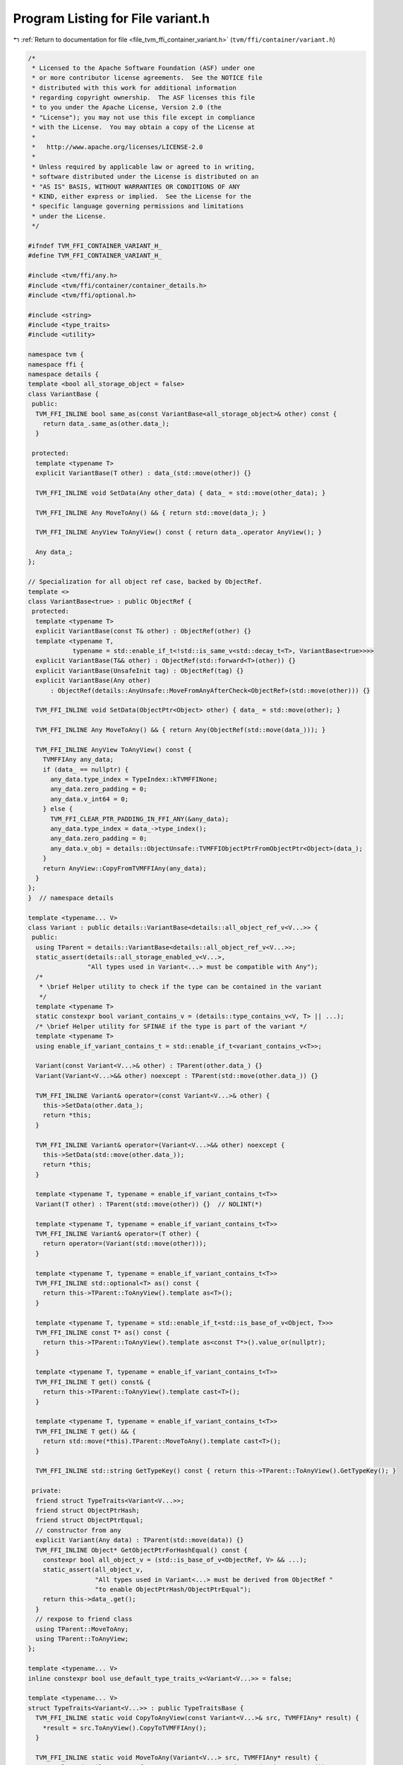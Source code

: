
.. _program_listing_file_tvm_ffi_container_variant.h:

Program Listing for File variant.h
==================================

|exhale_lsh| :ref:`Return to documentation for file <file_tvm_ffi_container_variant.h>` (``tvm/ffi/container/variant.h``)

.. |exhale_lsh| unicode:: U+021B0 .. UPWARDS ARROW WITH TIP LEFTWARDS

.. code-block:: cpp

   /*
    * Licensed to the Apache Software Foundation (ASF) under one
    * or more contributor license agreements.  See the NOTICE file
    * distributed with this work for additional information
    * regarding copyright ownership.  The ASF licenses this file
    * to you under the Apache License, Version 2.0 (the
    * "License"); you may not use this file except in compliance
    * with the License.  You may obtain a copy of the License at
    *
    *   http://www.apache.org/licenses/LICENSE-2.0
    *
    * Unless required by applicable law or agreed to in writing,
    * software distributed under the License is distributed on an
    * "AS IS" BASIS, WITHOUT WARRANTIES OR CONDITIONS OF ANY
    * KIND, either express or implied.  See the License for the
    * specific language governing permissions and limitations
    * under the License.
    */
   
   #ifndef TVM_FFI_CONTAINER_VARIANT_H_
   #define TVM_FFI_CONTAINER_VARIANT_H_
   
   #include <tvm/ffi/any.h>
   #include <tvm/ffi/container/container_details.h>
   #include <tvm/ffi/optional.h>
   
   #include <string>
   #include <type_traits>
   #include <utility>
   
   namespace tvm {
   namespace ffi {
   namespace details {
   template <bool all_storage_object = false>
   class VariantBase {
    public:
     TVM_FFI_INLINE bool same_as(const VariantBase<all_storage_object>& other) const {
       return data_.same_as(other.data_);
     }
   
    protected:
     template <typename T>
     explicit VariantBase(T other) : data_(std::move(other)) {}
   
     TVM_FFI_INLINE void SetData(Any other_data) { data_ = std::move(other_data); }
   
     TVM_FFI_INLINE Any MoveToAny() && { return std::move(data_); }
   
     TVM_FFI_INLINE AnyView ToAnyView() const { return data_.operator AnyView(); }
   
     Any data_;
   };
   
   // Specialization for all object ref case, backed by ObjectRef.
   template <>
   class VariantBase<true> : public ObjectRef {
    protected:
     template <typename T>
     explicit VariantBase(const T& other) : ObjectRef(other) {}
     template <typename T,
               typename = std::enable_if_t<!std::is_same_v<std::decay_t<T>, VariantBase<true>>>>
     explicit VariantBase(T&& other) : ObjectRef(std::forward<T>(other)) {}
     explicit VariantBase(UnsafeInit tag) : ObjectRef(tag) {}
     explicit VariantBase(Any other)
         : ObjectRef(details::AnyUnsafe::MoveFromAnyAfterCheck<ObjectRef>(std::move(other))) {}
   
     TVM_FFI_INLINE void SetData(ObjectPtr<Object> other) { data_ = std::move(other); }
   
     TVM_FFI_INLINE Any MoveToAny() && { return Any(ObjectRef(std::move(data_))); }
   
     TVM_FFI_INLINE AnyView ToAnyView() const {
       TVMFFIAny any_data;
       if (data_ == nullptr) {
         any_data.type_index = TypeIndex::kTVMFFINone;
         any_data.zero_padding = 0;
         any_data.v_int64 = 0;
       } else {
         TVM_FFI_CLEAR_PTR_PADDING_IN_FFI_ANY(&any_data);
         any_data.type_index = data_->type_index();
         any_data.zero_padding = 0;
         any_data.v_obj = details::ObjectUnsafe::TVMFFIObjectPtrFromObjectPtr<Object>(data_);
       }
       return AnyView::CopyFromTVMFFIAny(any_data);
     }
   };
   }  // namespace details
   
   template <typename... V>
   class Variant : public details::VariantBase<details::all_object_ref_v<V...>> {
    public:
     using TParent = details::VariantBase<details::all_object_ref_v<V...>>;
     static_assert(details::all_storage_enabled_v<V...>,
                   "All types used in Variant<...> must be compatible with Any");
     /*
      * \brief Helper utility to check if the type can be contained in the variant
      */
     template <typename T>
     static constexpr bool variant_contains_v = (details::type_contains_v<V, T> || ...);
     /* \brief Helper utility for SFINAE if the type is part of the variant */
     template <typename T>
     using enable_if_variant_contains_t = std::enable_if_t<variant_contains_v<T>>;
   
     Variant(const Variant<V...>& other) : TParent(other.data_) {}
     Variant(Variant<V...>&& other) noexcept : TParent(std::move(other.data_)) {}
   
     TVM_FFI_INLINE Variant& operator=(const Variant<V...>& other) {
       this->SetData(other.data_);
       return *this;
     }
   
     TVM_FFI_INLINE Variant& operator=(Variant<V...>&& other) noexcept {
       this->SetData(std::move(other.data_));
       return *this;
     }
   
     template <typename T, typename = enable_if_variant_contains_t<T>>
     Variant(T other) : TParent(std::move(other)) {}  // NOLINT(*)
   
     template <typename T, typename = enable_if_variant_contains_t<T>>
     TVM_FFI_INLINE Variant& operator=(T other) {
       return operator=(Variant(std::move(other)));
     }
   
     template <typename T, typename = enable_if_variant_contains_t<T>>
     TVM_FFI_INLINE std::optional<T> as() const {
       return this->TParent::ToAnyView().template as<T>();
     }
   
     template <typename T, typename = std::enable_if_t<std::is_base_of_v<Object, T>>>
     TVM_FFI_INLINE const T* as() const {
       return this->TParent::ToAnyView().template as<const T*>().value_or(nullptr);
     }
   
     template <typename T, typename = enable_if_variant_contains_t<T>>
     TVM_FFI_INLINE T get() const& {
       return this->TParent::ToAnyView().template cast<T>();
     }
   
     template <typename T, typename = enable_if_variant_contains_t<T>>
     TVM_FFI_INLINE T get() && {
       return std::move(*this).TParent::MoveToAny().template cast<T>();
     }
   
     TVM_FFI_INLINE std::string GetTypeKey() const { return this->TParent::ToAnyView().GetTypeKey(); }
   
    private:
     friend struct TypeTraits<Variant<V...>>;
     friend struct ObjectPtrHash;
     friend struct ObjectPtrEqual;
     // constructor from any
     explicit Variant(Any data) : TParent(std::move(data)) {}
     TVM_FFI_INLINE Object* GetObjectPtrForHashEqual() const {
       constexpr bool all_object_v = (std::is_base_of_v<ObjectRef, V> && ...);
       static_assert(all_object_v,
                     "All types used in Variant<...> must be derived from ObjectRef "
                     "to enable ObjectPtrHash/ObjectPtrEqual");
       return this->data_.get();
     }
     // rexpose to friend class
     using TParent::MoveToAny;
     using TParent::ToAnyView;
   };
   
   template <typename... V>
   inline constexpr bool use_default_type_traits_v<Variant<V...>> = false;
   
   template <typename... V>
   struct TypeTraits<Variant<V...>> : public TypeTraitsBase {
     TVM_FFI_INLINE static void CopyToAnyView(const Variant<V...>& src, TVMFFIAny* result) {
       *result = src.ToAnyView().CopyToTVMFFIAny();
     }
   
     TVM_FFI_INLINE static void MoveToAny(Variant<V...> src, TVMFFIAny* result) {
       *result = details::AnyUnsafe::MoveAnyToTVMFFIAny(std::move(src).MoveToAny());
     }
   
     TVM_FFI_INLINE static std::string GetMismatchTypeInfo(const TVMFFIAny* src) {
       return TypeTraitsBase::GetMismatchTypeInfo(src);
     }
   
     TVM_FFI_INLINE static bool CheckAnyStrict(const TVMFFIAny* src) {
       return (TypeTraits<V>::CheckAnyStrict(src) || ...);
     }
   
     TVM_FFI_INLINE static Variant<V...> CopyFromAnyViewAfterCheck(const TVMFFIAny* src) {
       return Variant<V...>(Any(AnyView::CopyFromTVMFFIAny(*src)));
     }
   
     TVM_FFI_INLINE static Variant<V...> MoveFromAnyAfterCheck(TVMFFIAny* src) {
       return Variant<V...>(details::AnyUnsafe::MoveTVMFFIAnyToAny(src));
     }
   
     TVM_FFI_INLINE static std::optional<Variant<V...>> TryCastFromAnyView(const TVMFFIAny* src) {
       // fast path, storage is already in the right type
       if (CheckAnyStrict(src)) {
         return CopyFromAnyViewAfterCheck(src);
       }
       // More expensive path, try to convert to each type, in order of declaration
       return TryVariantTypes<V...>(src);
     }
   
     template <typename VariantType, typename... Rest>
     TVM_FFI_INLINE static std::optional<Variant<V...>> TryVariantTypes(const TVMFFIAny* src) {
       if (auto opt_convert = TypeTraits<VariantType>::TryCastFromAnyView(src)) {
         return Variant<V...>(*std::move(opt_convert));
       }
       if constexpr (sizeof...(Rest) > 0) {
         return TryVariantTypes<Rest...>(src);
       }
       return std::nullopt;
     }
   
     TVM_FFI_INLINE static std::string TypeStr() { return details::ContainerTypeStr<V...>("Variant"); }
     TVM_FFI_INLINE static std::string TypeSchema() {
       std::ostringstream oss;
       oss << R"({"type":"Variant","args":[)";
       const char* sep = "";
       ((oss << sep << details::TypeSchema<V>::v(), sep = ","), ...);
       oss << "]}";
       return oss.str();
     }
   };
   
   template <typename... V>
   TVM_FFI_INLINE size_t ObjectPtrHash::operator()(const Variant<V...>& a) const {
     return std::hash<Object*>()(a.GetObjectPtrForHashEqual());
   }
   
   template <typename... V>
   TVM_FFI_INLINE bool ObjectPtrEqual::operator()(const Variant<V...>& a,
                                                  const Variant<V...>& b) const {
     return a.GetObjectPtrForHashEqual() == b.GetObjectPtrForHashEqual();
   }
   
   namespace details {
   template <typename... V, typename T>
   inline constexpr bool type_contains_v<Variant<V...>, T> = (type_contains_v<V, T> || ...);
   }  // namespace details
   }  // namespace ffi
   }  // namespace tvm
   #endif  // TVM_FFI_CONTAINER_VARIANT_H_
